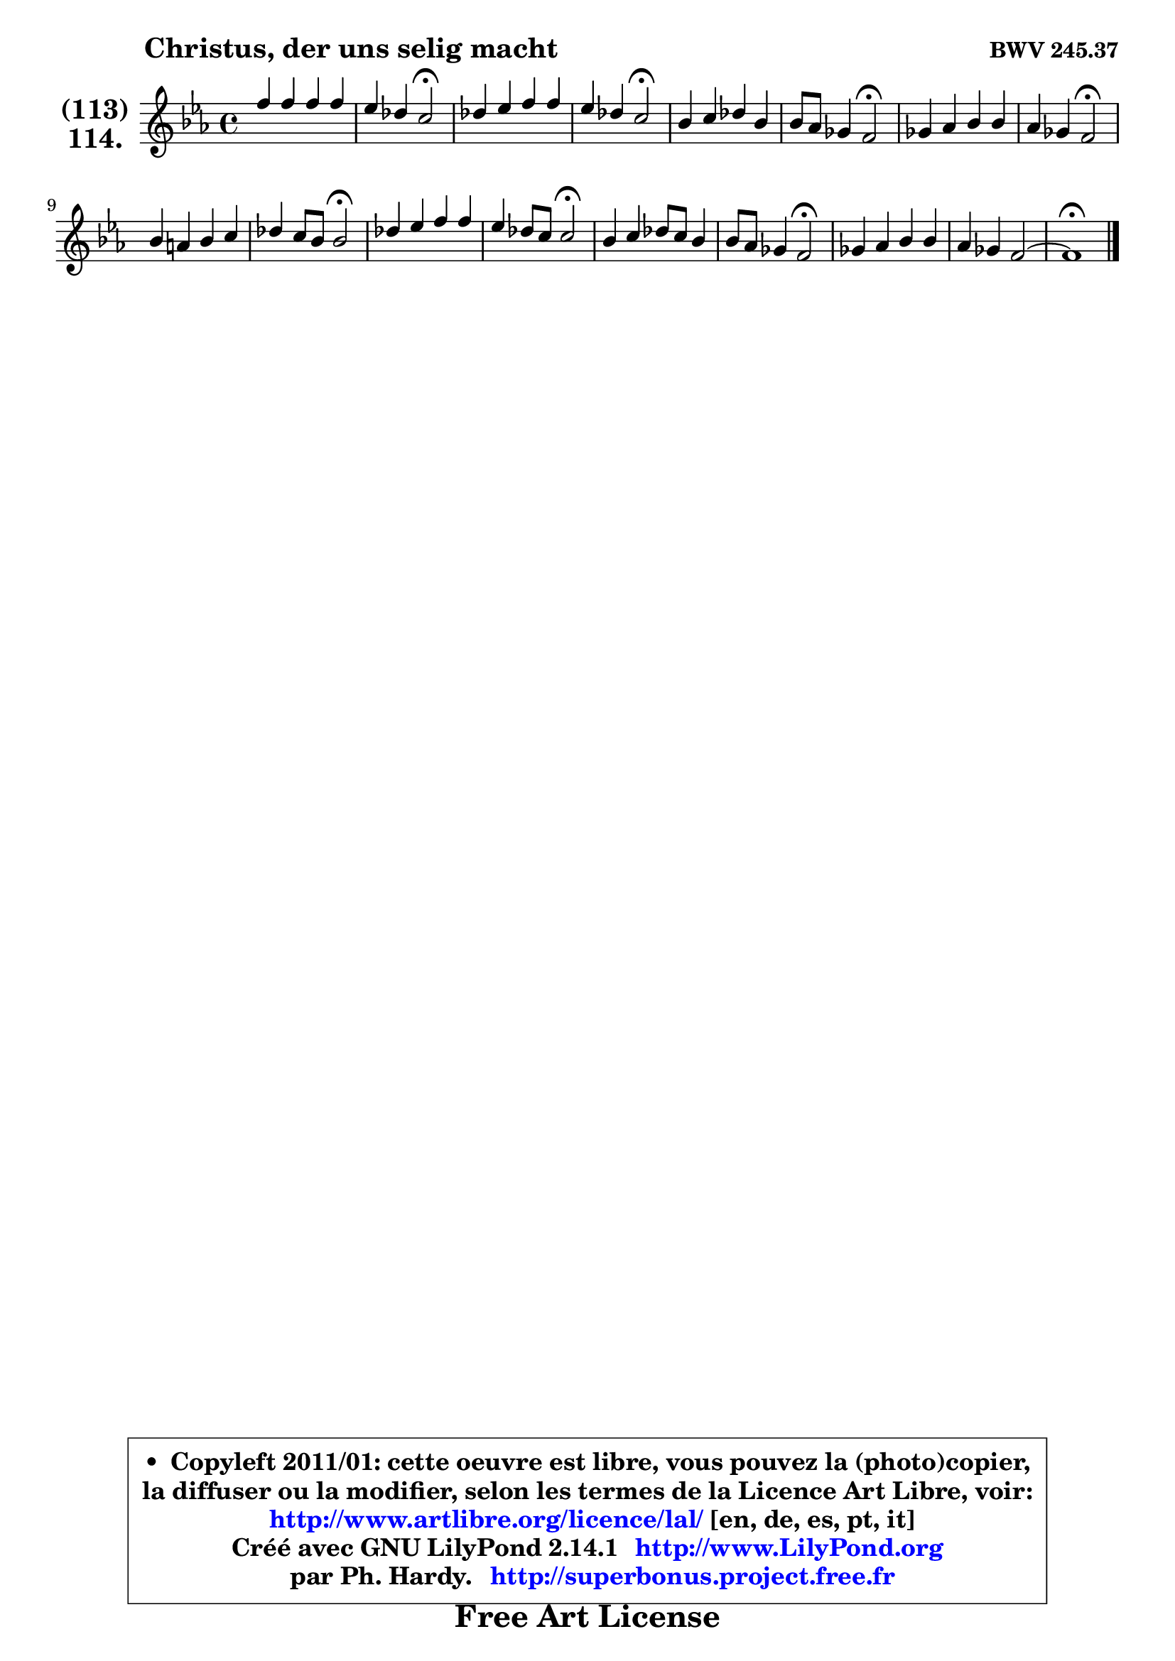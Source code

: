 
\version "2.14.1"

    \paper {
%	system-system-spacing #'padding = #0.1
%	score-system-spacing #'padding = #0.1
%	ragged-bottom = ##f
%	ragged-last-bottom = ##f
	}

    \header {
      opus = \markup { \bold "BWV 245.37" }
      piece = \markup { \hspace #9 \fontsize #2 \bold "Christus, der uns selig macht" }
      maintainer = "Ph. Hardy"
      maintainerEmail = "superbonus.project@free.fr"
      lastupdated = "2011/Jul/20"
      tagline = \markup { \fontsize #3 \bold "Free Art License" }
      copyright = \markup { \fontsize #3  \bold   \override #'(box-padding .  1.0) \override #'(baseline-skip . 2.9) \box \column { \center-align { \fontsize #-2 \line { • \hspace #0.5 Copyleft 2011/01: cette oeuvre est libre, vous pouvez la (photo)copier, } \line { \fontsize #-2 \line {la diffuser ou la modifier, selon les termes de la Licence Art Libre, voir: } } \line { \fontsize #-2 \with-url #"http://www.artlibre.org/licence/lal/" \line { \fontsize #1 \hspace #1.0 \with-color #blue http://www.artlibre.org/licence/lal/ [en, de, es, pt, it] } } \line { \fontsize #-2 \line { Créé avec GNU LilyPond 2.14.1 \with-url #"http://www.LilyPond.org" \line { \with-color #blue \fontsize #1 \hspace #1.0 \with-color #blue http://www.LilyPond.org } } } \line { \hspace #1.0 \fontsize #-2 \line {par Ph. Hardy. } \line { \fontsize #-2 \with-url #"http://superbonus.project.free.fr" \line { \fontsize #1 \hspace #1.0 \with-color #blue http://superbonus.project.free.fr } } } } } }

	  }

  guidemidi = {
        R1 |
        r2 \tempo 4 = 34 r2 \tempo 4 = 78 |
        R1 |
        r2 \tempo 4 = 34 r2 \tempo 4 = 78 |
        R1 |
        r2 \tempo 4 = 34 r2 \tempo 4 = 78 |
        R1 |
        r2 \tempo 4 = 34 r2 \tempo 4 = 78 |
        R1 |
        r2 \tempo 4 = 34 r2 \tempo 4 = 78 |
        R1 |
        r2 \tempo 4 = 34 r2 \tempo 4 = 78 |
        R1 |
        r2 \tempo 4 = 34 r2 \tempo 4 = 78 |
        R1 |
        R1 |
        \tempo 4 = 40 r1 \tempo 4 = 78 |
	}

  upper = {
	\time 4/4
	\key c \minor 
	\clef treble
	\voiceOne
	<< { 
	% SOPRANO
	\set Voice.midiInstrument = "acoustic grand"
	\relative c'' {
        f4 f f f |
        es4 des c2\fermata |
        des4 es f f |
        es4 des c2\fermata |
        bes4 c des bes |
        bes8 aes ges4 f2\fermata |
        ges4 aes bes bes |
        aes4 ges f2\fermata |
        bes4 a bes c |
        des4 c8 bes bes2\fermata |
        des4 es f f |
        es4 des8 c8 c2\fermata |
        bes4 c des8 c bes4 |
        bes8 aes ges4 f2\fermata |
        ges4 aes bes bes |
        aes4 ges f2 ~ |
        f1\fermata |
        \bar "|."
	} % fin de relative
	}

%	\context Voice="1" { \voiceTwo 
%	% ALTO
%	\set Voice.midiInstrument = "acoustic grand"
%	\relative c'' {
%        a4 a bes c |
%        bes4 bes a2 |
%        f4 ges aes aes |
%        ges4 f f2 |
%        f4 f f ges |
%        f4 es d2 |
%        es4 es fes fes |
%        es2 d2 |
%        f4 es f ges |
%        f4 f ges2 |
%        aes4 aes aes bes |
%        bes2 a |
%        f4 f f ges |
%        f4 es d2 |
%        es4 f ges! ges |
%        f4 es2 des4 |
%        c1 |
%        \bar "|."
%	} % fin de relative
%	\oneVoice
%	} >>
 >>
	}

    lower = {
	\time 4/4
	\key c \minor
	\clef bass
	\voiceOne
	<< { 
	% TENOR
	\set Voice.midiInstrument = "acoustic grand"
	\relative c' {
        c4 c des c8 des |
        es8 f ges4 c,2 |
        bes4 bes ces bes |
        bes2 a |
        des4 c bes8 c des! es |
        f8 bes, bes4 bes2 |
        bes4 ces des des |
        ces8 des es4 bes2 |
        des4 c bes bes |
        bes8 aes des4 des2 |
        f4 c des des |
        es8 f8 ges4 f2 |
        bes,4 a bes8 c des es |
        f8 bes, bes4 bes2 |
        bes4 des des des |
        des8 ces bes4 a bes |
        a1 |
        \bar "|."
	} % fin de relative
	}
	\context Voice="1" { \voiceTwo 
	% BASS
	\set Voice.midiInstrument = "acoustic grand"
	\relative c {
        f4 f bes aes |
        ges4 f8 es f2\fermata |
        bes4 ges d! d |
        es4 bes f'2\fermata |
        bes4 a bes ges |
        d!4 es bes2\fermata |
        es4 ces g! g |
        aes4 a bes2\fermata |
        bes4 c des es |
        f4 des ges2\fermata |
        f4 aes des8 c bes aes |
        ges4 f8 es8 f2\fermata |
        des4 f bes8 aes ges4 |
        d!4 es bes2\fermata |
        es4 des ges,8 aes bes ces |
        des4 es f2 ~ |
        f1\fermata |
        \bar "|."
	} % fin de relative
	\oneVoice
	} >>
	}


    \score { 

	\new PianoStaff <<
	\set PianoStaff.instrumentName = \markup { \bold \huge \center-column { \line { "(113)" } \line { "114." } } }
	\new Staff = "upper" \upper
%	\new Staff = "lower" \lower
	>>

    \layout {
%	ragged-last = ##f
	   }

         } % fin de score

  \score {
\unfoldRepeats { << \guidemidi \upper >> }
    \midi {
    \context {
     \Staff
      \remove "Staff_performer"
               }

     \context {
      \Voice
       \consists "Staff_performer"
                }

     \context { 
      \Score
      tempoWholesPerMinute = #(ly:make-moment 78 4)
		}
	    }
	}


